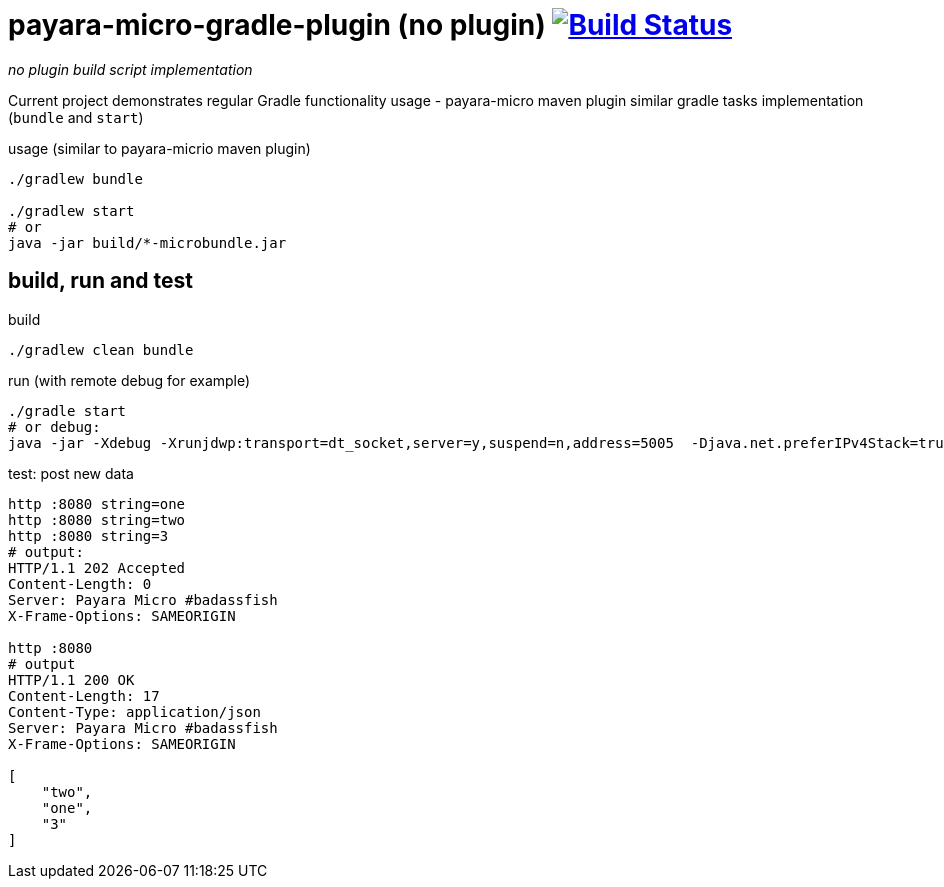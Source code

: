 = payara-micro-gradle-plugin (no plugin) image:https://travis-ci.org/daggerok/payara-micro-gradle-no-plugin.svg?branch=master["Build Status", link="https://travis-ci.org/daggerok/payara-micro-gradle-no-plugin"]

__no plugin build script implementation__

Current project demonstrates regular Gradle functionality usage -
payara-micro maven plugin similar gradle tasks implementation
(`bundle` and `start`)

.usage (similar to payara-micrio maven plugin)
[source,bash]
----
./gradlew bundle

./gradlew start
# or
java -jar build/*-microbundle.jar
----

== build, run and test

.build
[source,bash]
----
./gradlew clean bundle
----

.run (with remote debug for example)
[source,bash]
----
./gradle start
# or debug:
java -jar -Xdebug -Xrunjdwp:transport=dt_socket,server=y,suspend=n,address=5005  -Djava.net.preferIPv4Stack=true ./build/*-microbundle.jar
----

.test: post new data
[source,bash]
----
http :8080 string=one
http :8080 string=two
http :8080 string=3
# output:
HTTP/1.1 202 Accepted
Content-Length: 0
Server: Payara Micro #badassfish
X-Frame-Options: SAMEORIGIN

http :8080
# output
HTTP/1.1 200 OK
Content-Length: 17
Content-Type: application/json
Server: Payara Micro #badassfish
X-Frame-Options: SAMEORIGIN

[
    "two",
    "one",
    "3"
]
----
